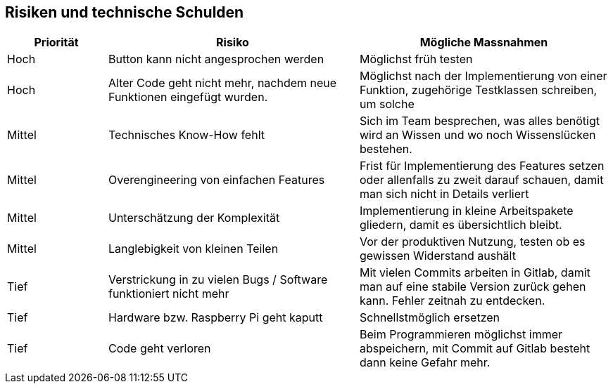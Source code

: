 [[section-technical-risks]]
== Risiken und technische Schulden

[cols="2,5,5" options="header"]
|=============
| Priorität | Risiko | Mögliche Massnahmen
| Hoch | Button kann nicht angesprochen werden | Möglichst früh testen
| Hoch | Alter Code geht nicht mehr, nachdem neue Funktionen eingefügt wurden. | Möglichst nach der Implementierung von einer Funktion, zugehörige Testklassen schreiben, um solche 
| Mittel | Technisches Know-How fehlt | Sich im Team besprechen, was alles benötigt wird an Wissen und wo noch Wissenslücken bestehen.
| Mittel | Overengineering von einfachen Features | Frist für Implementierung des Features setzen oder allenfalls zu zweit darauf schauen, damit man sich nicht in Details verliert
| Mittel | Unterschätzung der Komplexität | Implementierung in kleine Arbeitspakete gliedern, damit es übersichtlich bleibt.
| Mittel | Langlebigkeit von kleinen Teilen | Vor der produktiven Nutzung, testen ob es gewissen Widerstand aushält
| Tief | Verstrickung in zu vielen Bugs / Software funktioniert nicht mehr | Mit vielen Commits arbeiten in Gitlab, damit man auf eine stabile Version zurück gehen kann.
Fehler zeitnah zu entdecken.
| Tief | Hardware bzw. Raspberry Pi geht kaputt | Schnellstmöglich ersetzen
| Tief | Code geht verloren | Beim Programmieren möglichst immer abspeichern, mit Commit auf Gitlab besteht dann keine Gefahr mehr.
|=============

